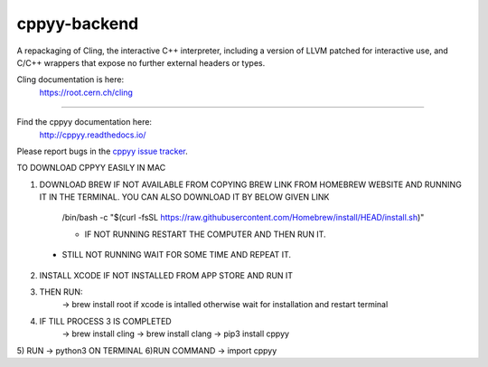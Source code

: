 cppyy-backend
=============

A repackaging of Cling, the interactive C++ interpreter, including a version
of LLVM patched for interactive use, and C/C++ wrappers that expose no further
external headers or types.


Cling documentation is here:
  https://root.cern.ch/cling

----

Find the cppyy documentation here:
  http://cppyy.readthedocs.io/

Please report bugs in the `cppyy issue tracker <https://bitbucket.org/wlav/cppyy/issues>`_.



TO DOWNLOAD CPPYY EASILY IN MAC

1) DOWNLOAD BREW IF NOT AVAILABLE FROM COPYING BREW LINK FROM HOMEBREW WEBSITE AND RUNNING IT IN THE TERMINAL. YOU CAN ALSO DOWNLOAD IT BY BELOW GIVEN LINK

	/bin/bash -c "$(curl -fsSL https://raw.githubusercontent.com/Homebrew/install/HEAD/install.sh)"
	
	- IF NOT RUNNING RESTART THE COMPUTER AND THEN RUN IT.
  - STILL NOT RUNNING WAIT FOR SOME TIME AND REPEAT IT.
  
2) INSTALL XCODE IF NOT INSTALLED FROM APP STORE AND RUN IT

3) THEN RUN:
	-> brew install root
	if xcode is intalled otherwise wait for installation and restart terminal
4) IF TILL PROCESS 3 IS COMPLETED
	-> brew install cling
	-> brew install clang
	-> pip3 install cppyy
5) RUN ->  python3    ON TERMINAL
6)RUN COMMAND ->  import cppyy 
